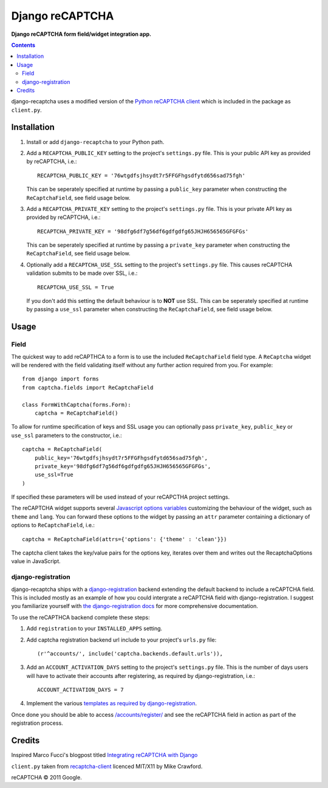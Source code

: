 Django reCAPTCHA
================
**Django reCAPTCHA form field/widget integration app.**

.. contents:: Contents
    :depth: 5

django-recaptcha uses a modified version of the `Python reCAPTCHA client <http://pypi.python.org/pypi/recaptcha-client>`_ which is included in the package as ``client.py``.


Installation
------------

#. Install or add ``django-recaptcha`` to your Python path.

#. Add a ``RECAPTCHA_PUBLIC_KEY`` setting to the project's ``settings.py`` file. This is your public API key as provided by reCAPTCHA, i.e.::
    
    RECAPTCHA_PUBLIC_KEY = '76wtgdfsjhsydt7r5FFGFhgsdfytd656sad75fgh'
    
   This can be seperately specified at runtime by passing a ``public_key`` parameter when constructing the ``ReCaptchaField``, see field usage below.

#. Add a ``RECAPTCHA_PRIVATE_KEY`` setting to the project's ``settings.py`` file. This is your private API key as provided by reCAPTCHA, i.e.::
    
    RECAPTCHA_PRIVATE_KEY = '98dfg6df7g56df6gdfgdfg65JHJH656565GFGFGs'
   
   This can be seperately specified at runtime by passing a ``private_key`` parameter when constructing the ``ReCaptchaField``, see field usage below.

#. Optionally add a ``RECAPTCHA_USE_SSL`` setting to the project's ``settings.py`` file. This causes reCAPTCHA validation submits to be made over SSL, i.e.::
    
    RECAPTCHA_USE_SSL = True

   If you don't add this setting the default behaviour is to **NOT** use SSL.
   This can be seperately specified at runtime by passing a ``use_ssl`` parameter when constructing the ``ReCaptchaField``, see field usage below.

Usage
-----

Field
~~~~~
The quickest way to add reCAPTHCA to a form is to use the included ``ReCaptchaField`` field type. A ``ReCaptcha`` widget will be rendered with the field validating itself without any further action required from you. For example::

    from django import forms
    from captcha.fields import ReCaptchaField

    class FormWithCaptcha(forms.Form):
        captcha = ReCaptchaField()

To allow for runtime specification of keys and SSL usage you can optionally pass ``private_key``, ``public_key`` or ``use_ssl`` parameters to the constructor, i.e.::
    
    captcha = ReCaptchaField(
        public_key='76wtgdfsjhsydt7r5FFGFhgsdfytd656sad75fgh',
        private_key='98dfg6df7g56df6gdfgdfg65JHJH656565GFGFGs',
        use_ssl=True
    )

If specified these parameters will be used instead of your reCAPCTHA project settings.
        
The reCAPTCHA widget supports several `Javascript options variables <https://code.google.com/apis/recaptcha/docs/customization.html>`_ customizing the behaviour of the widget, such as ``theme`` and ``lang``. You can forward these options to the widget by passing an ``attr`` parameter containing a dictionary of options to ``ReCaptchaField``, i.e.::

    captcha = ReCaptchaField(attrs={'options': {'theme' : 'clean'}})

The captcha client takes the key/value pairs for the options key, iterates over them and writes out the RecaptchaOptions value in JavaScript.

django-registration
~~~~~~~~~~~~~~~~~~~
django-recaptcha ships with a `django-registration <https://bitbucket.org/ubernostrum/django-registration>`_ backend extending the default backend to include a reCAPTCHA field. This is included mostly as an example of how you could intergrate a reCAPTCHA field with django-registration. I suggest you familiarize yourself with `the django-registration docs <http://docs.b-list.org/django-registration/0.8/index.html>`_ for more comprehensive documentation. 

To use the reCAPTHCA backend complete these steps:

#. Add ``registration`` to your ``INSTALLED_APPS`` setting.

#. Add captcha registration backend url include to your project's ``urls.py`` file::

    (r'^accounts/', include('captcha.backends.default.urls')),

#. Add an ``ACCOUNT_ACTIVATION_DAYS`` setting to the project's ``settings.py`` file. This is the number of days users will have to activate their accounts after registering, as required by django-registration, i.e.::
    
    ACCOUNT_ACTIVATION_DAYS = 7

#. Implement the various `templates as required by django-registration <http://docs.b-list.org/django-registration/0.8/quickstart.html#required-templates>`_.

Once done you should be able to access `/accounts/register/ <http://localhost:8000/accounts/register/>`_ and see the reCAPTCHA field in action as part of the registration process.

Credits
-------
Inspired Marco Fucci's blogpost titled `Integrating reCAPTCHA with Django <http://www.marcofucci.com/tumblelog/26/jul/2009/integrating-recaptcha-with-django>`_


``client.py`` taken from `recaptcha-client <http://pypi.python.org/pypi/recaptcha-client>`_ licenced MIT/X11 by Mike Crawford.

reCAPTCHA © 2011 Google.

